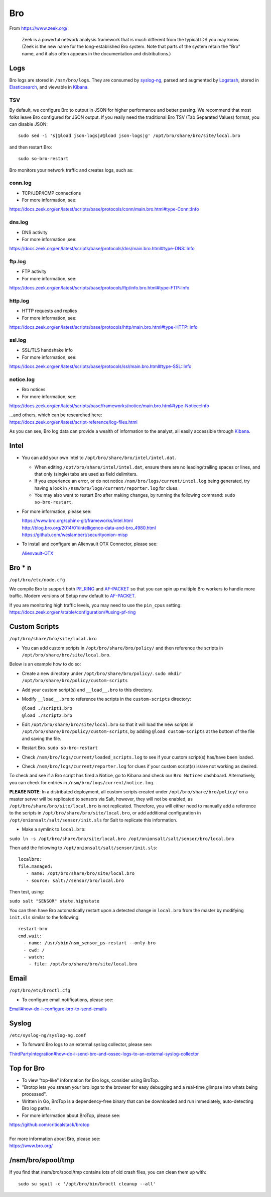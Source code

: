 Bro
===

From https://www.zeek.org/:

    Zeek is a powerful network analysis framework that is much different from the typical IDS you may know. (Zeek is the new name for the long-established Bro system. Note that parts of the system retain the "Bro" name, and it also often appears in the documentation and distributions.)

Logs
----

Bro logs are stored in ``/nsm/bro/logs``. They are consumed by `syslog-ng <syslog>`__, parsed and augmented by `Logstash <Logstash>`__, stored in `Elasticsearch <Elasticsearch>`__, and viewable in `Kibana <Kibana>`__.

TSV
~~~

By default, we configure Bro to output in JSON for higher performance and better parsing. We recommend that most folks leave Bro configured for JSON output. If you really need the traditional Bro TSV (Tab Separated Values) format, you can disable JSON:

::

    sudo sed -i 's|@load json-logs|#@load json-logs|g' /opt/bro/share/bro/site/local.bro

and then restart Bro:

::

    sudo so-bro-restart

Bro monitors your network traffic and creates logs, such as:

conn.log
~~~~~~~~

-  TCP/UDP/ICMP connections

-  For more information, see:

https://docs.zeek.org/en/latest/scripts/base/protocols/conn/main.bro.html#type-Conn::Info

dns.log
~~~~~~~

-  DNS activity

-  For more information ,see:

https://docs.zeek.org/en/latest/scripts/base/protocols/dns/main.bro.html#type-DNS::Info

ftp.log
~~~~~~~

-  FTP activity

-  For more information, see:

https://docs.zeek.org/en/latest/scripts/base/protocols/ftp/info.bro.html#type-FTP::Info

http.log
~~~~~~~~

-  HTTP requests and replies

-  For more information, see:

https://docs.zeek.org/en/latest/scripts/base/protocols/http/main.bro.html#type-HTTP::Info

ssl.log
~~~~~~~

-  SSL/TLS handshake info

-  For more information, see:

https://docs.zeek.org/en/latest/scripts/base/protocols/ssl/main.bro.html#type-SSL::Info

notice.log
~~~~~~~~~~

-  Bro notices

-  For more information, see:

https://docs.zeek.org/en/latest/scripts/base/frameworks/notice/main.bro.html#type-Notice::Info

| ...and others, which can be researched here:
| https://docs.zeek.org/en/latest/script-reference/log-files.html

As you can see, Bro log data can provide a wealth of information to the analyst, all easily accessible through `Kibana <Kibana>`__.

Intel
-----

-  You can add your own Intel to ``/opt/bro/share/bro/intel/intel.dat``.

   -  When editing ``/opt/bro/share/intel/intel.dat``, ensure there are no leading/trailing spaces or lines, and that only (single) tabs are used as field delimiters.
   -  If you experience an error, or do not notice ``/nsm/bro/logs/current/intel.log`` being generated, try having a look in ``/nsm/bro/logs/current/reporter.log`` for clues.
   -  You may also want to restart Bro after making changes, by running the following command:
      \ ``sudo so-bro-restart``.

-  For more information, please see:

   | https://www.bro.org/sphinx-git/frameworks/intel.html\ 
   | http://blog.bro.org/2014/01/intelligence-data-and-bro_4980.html\ 
   | https://github.com/weslambert/securityonion-misp

-  To install and configure an Alienvault OTX Connector, please see:

   `<Alienvault-OTX>`__

Bro \* n
--------

``/opt/bro/etc/node.cfg``

We compile Bro to support both `PF\_RING <PF_RING>`__ and `<AF-PACKET>`_ so that you can spin up multiple Bro workers to handle more traffic.  Modern versions of Setup now default to `<AF-PACKET>`_.

| If you are monitoring high traffic levels, you may need to use the ``pin_cpus`` setting:
| https://docs.zeek.org/en/stable/configuration/#using-pf-ring

Custom Scripts
--------------

``/opt/bro/share/bro/site/local.bro``

-  You can add custom scripts in ``/opt/bro/share/bro/policy/`` and then reference the scripts in ``/opt/bro/share/bro/site/local.bro``.

Below is an example how to do so:

-  Create a new directory under ``/opt/bro/share/bro/policy/``.
   ``sudo mkdir /opt/bro/share/bro/policy/custom-scripts``
-  Add your custom script(s) and ``__load__.bro`` to this directory.
-  Modify ``__load__.bro`` to reference the scripts in the
   ``custom-scripts`` directory:

   | ``@load ./script1.bro``
   | ``@load ./script2.bro``

-  Edit ``/opt/bro/share/bro/site/local.bro`` so that it will load the
   new scripts in ``/opt/bro/share/bro/policy/custom-scripts``, by
   adding ``@load custom-scripts`` at the bottom of the file and saving
   the file.
-  Restart Bro.
   ``sudo so-bro-restart``
-  Check ``/nsm/bro/logs/current/loaded_scripts.log`` to see if your
   custom script(s) has/have been loaded.
-  Check ``/nsm/bro/logs/current/reporter.log`` for clues if your custom
   script(s) is/are not working as desired.

To check and see if a Bro script has fired a Notice, go to Kibana and check our ``Bro Notices`` dashboard. Alternatively, you can check for entries in ``/nsm/bro/logs/current/notice.log``.

**PLEASE NOTE**: In a distributed deployment, all custom scripts created
under ``/opt/bro/share/bro/policy/`` on a master server will be
replicated to sensors via Salt, however, they will not be enabled, as
``/opt/bro/share/bro/site/local.bro`` is not replicated. Therefore, you
will either need to manually add a reference to the scripts in
``/opt/bro/share/bro/site/local.bro``, or add additional configuration
in ``/opt/onionsalt/salt/sensor/init.sls`` for Salt to replicate this
information.

-  Make a symlink to ``local.bro``:

``sudo ln -s /opt/bro/share/bro/site/local.bro /opt/onionsalt/salt/sensor/bro/local.bro``

Then add the following to ``/opt/onionsalt/salt/sensor/init.sls``:

::

    localbro:   
    file.managed:
       - name: /opt/bro/share/bro/site/local.bro
       - source: salt://sensor/bro/local.bro

Then test, using:

``sudo salt "SENSOR" state.highstate``

You can then have Bro automatically restart upon a detected change in ``local.bro`` from the master by modifying ``init.sls`` similar to the following:

::

    restart-bro
    cmd.wait:
      - name: /usr/sbin/nsm_sensor_ps-restart --only-bro
      - cwd: /
      - watch:
        - file: /opt/bro/share/bro/site/local.bro

Email
-----

``/opt/bro/etc/broctl.cfg``

-  To configure email notifications, please see:

`<Email#how-do-i-configure-bro-to-send-emails>`__

Syslog
------

``/etc/syslog-ng/syslog-ng.conf``

-  To forward Bro logs to an external syslog collector, please see:

`<ThirdPartyIntegration#how-do-i-send-bro-and-ossec-logs-to-an-external-syslog-collector>`__

Top for Bro
-----------

-  To view "top-like" information for Bro logs, consider using BroTop.

-  "Brotop lets you stream your bro logs to the browser for easy
   debugging and a real-time glimpse into whats being processed".

-  Written in Go, BroTop is a dependency-free binary that can be
   downloaded and run immediately, auto-detecting Bro log paths.

-  For more information about BroTop, please see:

| https://github.com/criticalstack/brotop
| 
| For more information about Bro, please see:
| https://www.bro.org/

/nsm/bro/spool/tmp
------------------

If you find that /nsm/bro/spool/tmp contains lots of old crash files,
you can clean them up with:

::

    sudo su sguil -c '/opt/bro/bin/broctl cleanup --all'
